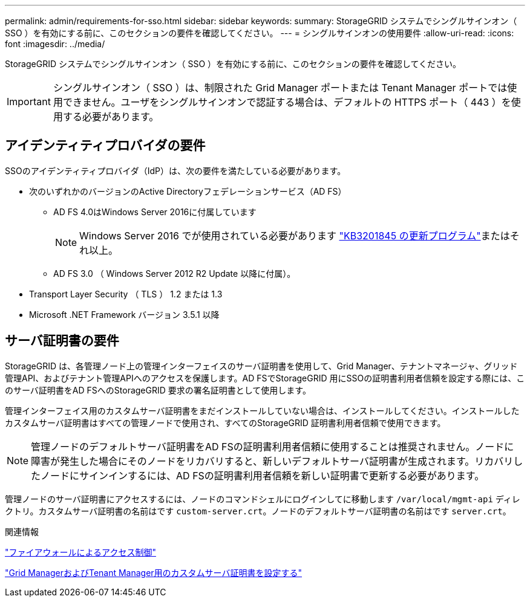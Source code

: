 ---
permalink: admin/requirements-for-sso.html 
sidebar: sidebar 
keywords:  
summary: StorageGRID システムでシングルサインオン（ SSO ）を有効にする前に、このセクションの要件を確認してください。 
---
= シングルサインオンの使用要件
:allow-uri-read: 
:icons: font
:imagesdir: ../media/


[role="lead"]
StorageGRID システムでシングルサインオン（ SSO ）を有効にする前に、このセクションの要件を確認してください。


IMPORTANT: シングルサインオン（ SSO ）は、制限された Grid Manager ポートまたは Tenant Manager ポートでは使用できません。ユーザをシングルサインオンで認証する場合は、デフォルトの HTTPS ポート（ 443 ）を使用する必要があります。



== アイデンティティプロバイダの要件

SSOのアイデンティティプロバイダ（IdP）は、次の要件を満たしている必要があります。

* 次のいずれかのバージョンのActive Directoryフェデレーションサービス（AD FS）
+
** AD FS 4.0はWindows Server 2016に付属しています
+

NOTE: Windows Server 2016 でが使用されている必要があります https://support.microsoft.com/en-us/help/3201845/cumulative-update-for-windows-10-version-1607-and-windows-server-2016["KB3201845 の更新プログラム"^]またはそれ以上。

** AD FS 3.0 （ Windows Server 2012 R2 Update 以降に付属）。


* Transport Layer Security （ TLS ） 1.2 または 1.3
* Microsoft .NET Framework バージョン 3.5.1 以降




== サーバ証明書の要件

StorageGRID は、各管理ノード上の管理インターフェイスのサーバ証明書を使用して、Grid Manager、テナントマネージャ、グリッド管理API、およびテナント管理APIへのアクセスを保護します。AD FSでStorageGRID 用にSSOの証明書利用者信頼を設定する際には、このサーバ証明書をAD FSへのStorageGRID 要求の署名証明書として使用します。

管理インターフェイス用のカスタムサーバ証明書をまだインストールしていない場合は、インストールしてください。インストールしたカスタムサーバ証明書はすべての管理ノードで使用され、すべてのStorageGRID 証明書利用者信頼で使用できます。


NOTE: 管理ノードのデフォルトサーバ証明書をAD FSの証明書利用者信頼に使用することは推奨されません。ノードに障害が発生した場合にそのノードをリカバリすると、新しいデフォルトサーバ証明書が生成されます。リカバリしたノードにサインインするには、AD FSの証明書利用者信頼を新しい証明書で更新する必要があります。

管理ノードのサーバ証明書にアクセスするには、ノードのコマンドシェルにログインしてに移動します `/var/local/mgmt-api` ディレクトリ。カスタムサーバ証明書の名前はです `custom-server.crt`。ノードのデフォルトサーバ証明書の名前はです `server.crt`。

.関連情報
link:controlling-access-through-firewalls.html["ファイアウォールによるアクセス制御"]

link:configuring-custom-server-certificate-for-grid-manager-tenant-manager.html["Grid ManagerおよびTenant Manager用のカスタムサーバ証明書を設定する"]
